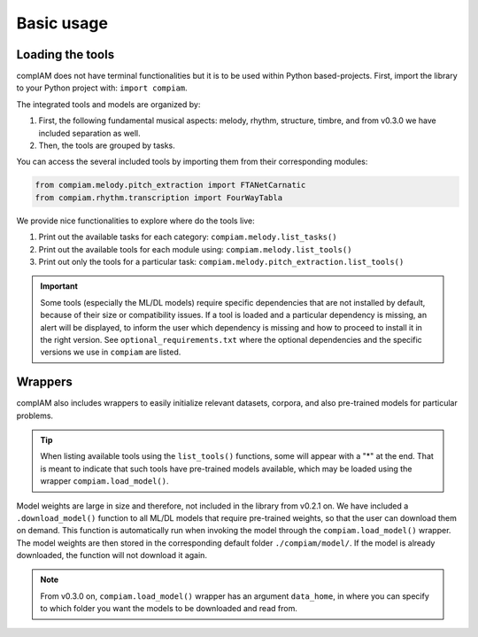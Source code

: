 Basic usage
===========

Loading the tools
+++++++++++++++++

compIAM does not have terminal functionalities but it is to be used within Python based-projects. First, import the library to 
your Python project with: ``import compiam``.

The integrated tools and models are organized by:

#. First, the following fundamental musical aspects: melody, rhythm, structure, timbre, and from v0.3.0 we have included separation as well.
#. Then, the tools are grouped by tasks.

You can access the several included tools by importing them from their corresponding modules:

.. code-block:: python

    from compiam.melody.pitch_extraction import FTANetCarnatic
    from compiam.rhythm.transcription import FourWayTabla


We provide nice functionalities to explore where do the tools live: 

#. Print out the available tasks for each category: ``compiam.melody.list_tasks()``
#. Print out the available tools for each module using: ``compiam.melody.list_tools()``
#. Print out only the tools for a particular task: ``compiam.melody.pitch_extraction.list_tools()``

.. important::
    Some tools (especially the ML/DL models) require specific dependencies that are not installed by default, 
    because of their size or compatibility issues. If a tool is loaded and a particular dependency is missing, 
    an alert will be displayed, to inform the user which dependency is missing and how to proceed to install
    it in the right version. See ``optional_requirements.txt`` where the optional dependencies and
    the specific versions we use in ``compiam`` are listed.


Wrappers
++++++++

compIAM also includes wrappers to easily initialize relevant datasets, corpora, and also pre-trained models for particular problems.

.. autosummary::

   compiam.load_dataset
   compiam.load_corpora
   compiam.load_model


.. tip::
    When listing available tools using the ``list_tools()`` functions, some will appear with a "*" at the end. That is meant to 
    indicate that such tools have pre-trained models available, which may be loaded using the wrapper ``compiam.load_model()``.

Model weights are large in size and therefore, not included in the library from v0.2.1 on. We have included a ``.download_model()``
function to all ML/DL models that require pre-trained weights, so that the user can download them on demand. This function is
automatically run when invoking the model through the ``compiam.load_model()`` wrapper. The model weights are then stored in the
corresponding default folder ``./compiam/model/``. If the model is already downloaded, the function will not download it again.

.. note::
    From v0.3.0 on, ``compiam.load_model()`` wrapper has an argument ``data_home``, in where you can specify to which folder you
    want the models to be downloaded and read from.